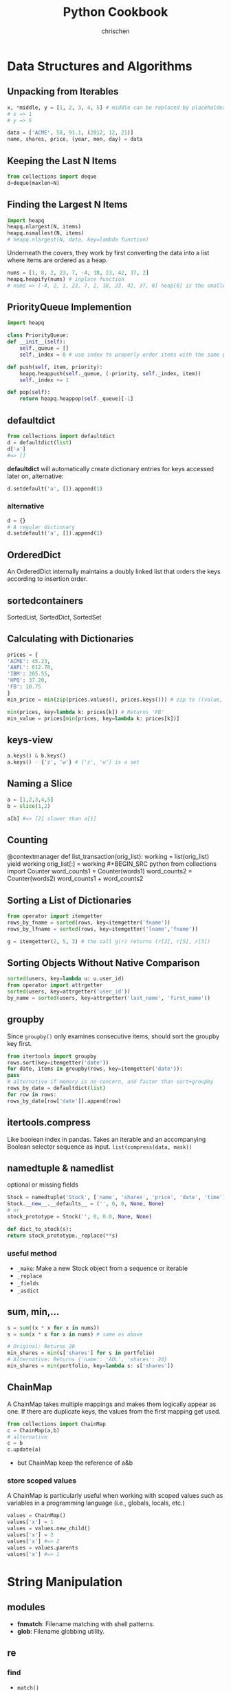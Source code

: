 #+TITLE: Python Cookbook
#+KEYWORDS: python, cookbook
#+OPTIONS: H:3 toc:1 num:3 ^:nil
#+LANGUAGE: en-US
#+AUTHOR: chrischen
#+EMAIL: chrischen3121@gmail.com

#+STARTUP: inlineimages
* Data Structures and Algorithms
** Unpacking from Iterables
   #+BEGIN_SRC python
     x, *middle, y = [1, 2, 3, 4, 5] # middle can be replaced by placeholder '_'
     # x => 1
     # y => 5

     data = ['ACME', 50, 91.1, (2012, 12, 21)]
     name, shares, price, (year, mon, day) = data
   #+END_SRC

** Keeping the Last N Items
   #+BEGIN_SRC python
     from collections import deque
     d=deque(maxlen=N)
   #+END_SRC

** Finding the Largest N Items
   #+BEGIN_SRC python
     import heapq
     heapq.nlargest(N, items)
     heapq.nsmallest(N, items)
     # heapq.nlargest(N, data, key=lambda function)
   #+END_SRC
   Underneath the covers, they work by first converting the data into a list
   where items are ordered as a heap.
   #+BEGIN_SRC python
     nums = [1, 8, 2, 23, 7, -4, 18, 23, 42, 37, 2]
     heapq.heapify(nums) # inplace function
     # nums => [-4, 2, 1, 23, 7, 2, 18, 23, 42, 37, 8] heap[0] is the smallest
   #+END_SRC

** PriorityQueue Implemention
   #+BEGIN_SRC python
     import heapq

     class PriorityQueue:
	 def __init__(self):
	     self._queue = []
	     self._index = 0 # use index to properly order items with the same priority level

	 def push(self, item, priority):
	     heapq.heappush(self._queue, (-priority, self._index, item))
	     self._index += 1

	 def pop(self):
	     return heapq.heappop(self._queue)[-1]
   #+END_SRC

** defaultdict
   #+BEGIN_SRC python
     from collections import defaultdict
     d = defaultdict(list)
     d['a']
     #=> []
   #+END_SRC
   *defaultdict* will automatically create dictionary entries for keys accessed later on, alternative:
   #+BEGIN_SRC python
     d.setdefault('a', []).append(1)
   #+END_SRC
*** alternative
    #+BEGIN_SRC python
      d = {}
      # A regular dictionary
      d.setdefault('a', []).append(1)
    #+END_SRC

** OrderedDict
   An OrderedDict internally maintains a doubly linked list that orders the keys according to insertion order.

** sortedcontainers
   SortedList, SortedDict, SortedSet

** Calculating with Dictionaries
   #+BEGIN_SRC python
     prices = {
	 'ACME': 45.23,
	 'AAPL': 612.78,
	 'IBM': 205.55,
	 'HPQ': 37.20,
	 'FB': 10.75
     }
     min_price = min(zip(prices.values(), prices.keys())) # zip to ((value, key)) generator

     min(prices, key=lambda k: prices[k]) # Returns 'FB'
     min_value = prices[min(prices, key=lambda k: prices[k])]
   #+END_SRC

** keys-view
   #+BEGIN_SRC python
     a.keys() & b.keys()
     a.keys() - {'z', 'w'} # {'z', 'w'} is a set
   #+END_SRC

** Naming a Slice
   #+BEGIN_SRC python
     a = [1,2,3,4,5]
     b = slice(1,2)

     a[b] #=> [2] slower than a[1]
   #+END_SRC

** Counting
  @contextmanager
def list_transaction(orig_list):
    working = list(orig_list)
    yield working
    orig_list[:] = working #+BEGIN_SRC python
     from collections import Counter
     word_counts1 = Counter(words1)
     word_counts2 = Counter(words2)
     word_counts1 + word_counts2
   #+END_SRC

** Sorting a List of Dictionaries
   #+BEGIN_SRC python
     from operator import itemgetter
     rows_by_fname = sorted(rows, key=itemgetter('fname'))
     rows_by_lfname = sorted(rows, key=itemgetter('lname','fname'))

     g = itemgetter(2, 5, 3) # the call g(r) returns (r[2], r[5], r[3])
   #+END_SRC

** Sorting Objects Without Native Comparison
   #+BEGIN_SRC python
     sorted(users, key=lambda u: u.user_id)
     from operator import attrgetter
     sorted(users, key=attrgetter('user_id'))
     by_name = sorted(users, key=attrgetter('last_name', 'first_name'))
   #+END_SRC

** groupby
   Since =groupby()= only examines consecutive items, should sort the groupby key first.
   #+BEGIN_SRC python
     from itertools import groupby
     rows.sort(key=itemgetter('date'))
     for date, items in groupby(rows, key=itemgetter('date')):
	 pass
     # alternative if memory is no concern, and faster than sort+groupby
     rows_by_date = defaultdict(list)
     for row in rows:
	 rows_by_date[row['date']].append(row)
   #+END_SRC
** itertools.compress
   Like boolean index in pandas. Takes an iterable and an accompanying Boolean selector sequence as input.
   =list(compress(data, mask))=

** namedtuple & namedlist
   optional or missing fields
   #+BEGIN_SRC python
     Stock = namedtuple('Stock', ['name', 'shares', 'price', 'date', 'time'])
     Stock.__new__.__defaults__ = ('', 0, 0, None, None)
     # or
     stock_prototype = Stock('', 0, 0.0, None, None)

     def dict_to_stock(s):
	 return stock_prototype._replace(**s)
   #+END_SRC
*** useful method
    - ~_make~: Make a new Stock object from a sequence or iterable
    - ~_replace~
    - ~_fields~
    - ~_asdict~

** sum, min,...
   #+BEGIN_SRC python
     s = sum((x * x for x in nums))
     s = sum(x * x for x in nums) # same as above

     # Original: Returns 20
     min_shares = min(s['shares'] for s in portfolio)
     # Alternative: Returns {'name': 'AOL', 'shares': 20}
     min_shares = min(portfolio, key=lambda s: s['shares'])
   #+END_SRC

** ChainMap
   A ChainMap takes multiple mappings and makes them logically appear as one. If there are duplicate keys,
   the values from the first mapping get used.
   #+BEGIN_SRC python
     from collections import ChainMap
     c = ChainMap(a,b)
     # alternative
     c = b
     c.update(a)
   #+END_SRC
   - but ChainMap keep the reference of a&b

*** store scoped values
   A ChainMap is particularly useful when working with scoped values such as variables in
   a programming language (i.e., globals, locals, etc.)
   #+BEGIN_SRC python
     values = ChainMap()
     values['x'] = 1
     values = values.new_child()
     values['x'] = 2
     values['x'] #=> 2
     values = values.parents
     values['x'] #=> 1
   #+END_SRC
* String Manipulation
** modules
   - *fnmatch*: Filename matching with shell patterns.
   - *glob*: Filename globbing utility.

** re
*** find
    - =match()=
    - =findall()=
    - =finditer()=
    - =scaner()=

*** replace
    - =sub=

*** regex
    - named capture group: =r'?P<TOKENNAME>[a-zA-Z]+'=
    - noncapture

*** tokenize
**** Problem
     You have a string that you want to parse left to right into a stream of tokens.
**** Usage
    #+BEGIN_SRC python
      from collections import namedtuple
      Token = namedtuple('Token', ['type', 'value'])


      def generate_tokens(pat, text):
	  scanner = pat.scanner(text)
	  for m in iter(scanner.match, None):
	      yield Token(m.lastgroup, m.group())


      # Example use
      for tok in generate_tokens(master_pat, 'foo = 42'):
	  print(tok)

      # Produces output
      # Token(type='NAME', value='foo')
      # Token(type='WS', value=' ')
      # Token(type='EQ', value='=')
      # Token(type='WS', value=' ')
      # Token(type='NUM', value='42')
    #+END_SRC
    =scanner()= method of pattern objects. This method creates a scanner object in which repeated calls to match() step through the
    supplied text one match at a time

*** syntax parser
    - PyParsing
    - PLY
    - Recipe: 2.19

** format
*** align
    #+BEGIN_SRC python
      format('right', '>20')
      # '               right'
      format('right', '=>20')
      # '===============right'
    #+END_SRC

*** safesub
    #+BEGIN_SRC python
      class safesub(dict):
	  def __missing__(self, key):
	      return '{' + key + '}'

      name = 'ABC'
      n = 5
      s = '{name} has {n} messages.'
      s.format_map(safesub(vars()))
      # 'ABC has 5 messages.'
    #+END_SRC
**** frame hack
     #+BEGIN_SRC python
       def sub(text):
	   return text.format_map(safesub(sys._getframe(1).f_locals))
     #+END_SRC

*** textwrap
    The textwrap module is a straightforward way to clean up text for printing.
    =textwrap.fill()= reformat text for output.

** join
   - ='abc' + ',' + 'def'=
   - ='abc' ',' 'def'=
   - =','.join(('abc', 'def'))=
   - ='{},{}'.format('abc', 'def')=
   - print('abc', 'def', sep=',')

** Combining I/O Write Operation
   #+BEGIN_SRC python
     def combine(source, maxsize):
	 parts = []
	 size = 0
	 for part in source:
	     parts.append(part)
	     size += len(part)
	     if size > maxsize:
		 yield ''.join(parts)
		 parts = []
		 size = 0
	 yield ''.join(parts)

     for part in combine(sample(), 32768):
	 f.write(part)
   #+END_SRC
   - Example: write to socket send buffer

** escape
   - =html.escape=
   - =xml.escape=

** Tokenizing Text
   #+BEGIN_SRC python
     import re
     from collections import namedtuple

     NAME = r'(?P<NAME>[a-zA-Z_][a-zA-Z_0-9]*)'
     NUM = r'(?P<NUM>\d+)'
     PLUS = r'(?P<PLUS>\+)'
     TIMES = r'(?P<TIMES>\*)'
     EQ = r'(?P<EQ>=)'
     WS = r'(?P<WS>\s+)'

     master_pat = re.compile('|'.join([NAME, NUM, PLUS, TIMES, EQ, WS]))

     Token = namedtuple('Token', ['type', 'value'])


     def generate_tokens(pat, text):
	 # scanner method creates a scanner object in which repeated calls to match()
	 # step through the supplied text one match at a time
	 scanner = pat.scanner(text)
	 for m in iter(scanner.match, None):
	     yield Token(m.lastgroup, m.group())


     tokens = (tok for tok in generate_tokens(master_pat, 'foo = 42')
	       if tok.type != 'WS')
     for tok in tokens:
	 print(tok)

     # Produces output
     # Token(type='NAME', value='foo')
     # Token(type='EQ', value='=')
     # Token(type='NUM', value='42')
   #+END_SRC

* Numbers
** round
   #+BEGIN_SRC python
     round(1.29, 1)
     # => 1.3
     round(1245, -1)
     # => 1240
     round(1275, -1)
     # => 1280
   #+END_SRC

** Decimal
   #+BEGIN_SRC python
     from decimal import Decimal, localcontext
     a = Decimal('6.32')
     b = Decimal('2.41')

     with localcontext() as ctx:
	 ctx.prec = 5
	 print(a/b) # 2.6224
   #+END_SRC

** Formatting
   #+BEGIN_SRC python
     x = 1234.56789
     format(x, '0.2f')
     # => '1234.57'   # round
     format(x, '>10.1f')
     # => '    1234.6'
     format(x, '0,.1f')
     # => '1,234.6

     x = 1234
     bin(x)  # others: oct, hex
     # => '0b10011010010'
     format(x, 'b')  # others: o, x
     # => '0011010010'
     int('10011010010', 2)
     # => 1234
   #+END_SRC

** Bin, Oct, Hex Int
   #+BEGIN_SRC python
     x = -1234
     format(x, 'b')
     #=> '-10011010010'
     format(x, 'x')
     #=> '-4d2'
     format(2**32 + x, 'b')
     #=> '11111111111111111111101100101110'
     format(2**32 + x, 'x')
     #=> 'fffffb2e'
     int('4d2', 16)
     #=> 1234
     int('10011010010', 2)
     #=> 1234
   #+END_SRC

** Bytes2Int
   #+BEGIN_SRC python
     data = b'\x00\x124V\x00x\x90\xab\x00\xcd\xef\x01\x00#\x004'
     x = int.from_bytes(data, 'little')  # or 'big

     x = 94522842520747284487117727783387188
     x.to_bytes(16, 'little')
   #+END_SRC
   useful in cryptography or networking domains
   - ~struct~ module
   - ~int.bit_length()~

** Complex Math
   #+BEGIN_SRC python
     a = complex(2, 4)
     b = 3 - 5j
     a.conjugate()
     #=> (2-4j)
     abs(a)
     #=> 4.47213595499958
     a * b
     #=> (26+2j)

     import cmath
     cmath.sin(a)
     #=> (24.83130584894638-11.356612711218174j)

     import numpy as np
     a = np.array([2 + 3j, 4 + 5j, 6 - 7j, 8 + 9j])
     np.sin(a)
   #+END_SRC

** random
   - =random.choice=
   - =random.sample=
   - =random.shuffle=
   - =random.randint=
   - =random.random=: 0 to 1
   - =random.getrandbits=
*** seed
    #+BEGIN_SRC python
      random.seed()  # Seed based on system time or os.urandom()
      random.seed(12345)  # Seed based on integer given
      random.seed(b'bytedata')  # Seed based on byte data
    #+END_SRC

*** distribution
    - =random.uniform=
    - =random.gauss=

** math.f***
   - =math.fsum=
   - =math.fmod=
   - =math.fabs=

* Datetime
** Finding Last Friday
   #+BEGIN_SRC python
     from dateutil.relativedelta import relativedelta
     from dateutil.rrule import FR
     d = datetime.now()
     print(d + relativedelta(weekday=FR(-1)))
   #+END_SRC

** Timezone
   #+BEGIN_SRC python
     import pytz
     d = datetime.now() # no timezone info
     print(d)
     # => 2018-12-21 17:14:01.258941

     shanghai = pytz.timezone('Asia/Shanghai')
     loc_d = shanghai.localize(d) # Localize the date for Shanghai
     print(loc_d)
     # => 2018-12-21 17:14:01.258941+08:00

     # Once the date has been localized, it can be converted to other time zones
     utc_d = loc_d.astimezone(pytz.utc)
     print(utc_d)
     # => 2018-12-21 09:14:01.258941+00:00
   #+END_SRC

   - ~datetime.replace~
   - ~datetime.astimezone~

* Iterator
** Manually Consuming an Iterator
   #+BEGIN_SRC python
     iterable = iter(range(5))  # Invokes range.__iter__()
     try:
	 while True:
	     line = next(iterable)  # Invokes iterable.__next__()
	     print(line, end='')
     except StopIteration:
	 pass

     # non exception version
     while True:
	 line = next(iterable, None)
	 if line is None:
	     break
	 print(line, end='')
   #+END_SRC
   - Python’s iterator protocol requires ~__iter__()~ to return a special iterator object that implements a ~__next__()~ method to carry out the actual iteration.
** Iterating Over Multi Sequences
   #+BEGIN_SRC python
     a = [1, 2, 3]
     b = ['w', 'x', 'y', 'z']

     for i in zip(a, b):
	 print(i)
     #=> (1, 'w') (2, 'x') (3, 'y')

     from itertools import zip_longest
     for i in zip_longest(a, b):
	 print(i)
     #=> (1, 'w') (2, 'x') (3, 'y') (None, 'z')
   #+END_SRC

** ~dropwhile~
   Drop all of the initial comment lines.

** Permutation & Combination
   - ~combinations~, ~permutations~, ~combinations_with_replacement~

** ~itertools.chain~
   Concatenate two iterables(copy-free)
** Data Processing Pipelines
** Flattening a Nested Sequence
   #+BEGIN_SRC python
     from collections import Iterable


     def flatten(items, ignore_types=(str, bytes)):
	 for x in items:
	     if isinstance(x, Iterable) and not isinstance(x, ignore_types):
		 yield from flatten(x)
	     else:
		 yield x

     items = ['Dave', 'Paula', ['Thomas', 'Lewis']]
     for x in flatten(items):
	 print(x)
   #+END_SRC
** Merge Two Sorted Iterables
   #+BEGIN_SRC python
     import heapq
     a = [1, 4, 7, 10]
     b = [2, 5, 6, 11]
     for c in heapq.merge(a, b):
	 print(c)
   #+END_SRC
** ~iter()~
   <<iter>>
   ~iter()~ optionally accepts a zero-argument *callable* and *sentinel* (terminating) value as inputs.
   #+BEGIN_SRC python
     for chunk in iter(lambda: fs.read(10), ''):
	 print(chunk)
   #+END_SRC
* I/O
** Encoding
   #+BEGIN_SRC python
     with open('somefile.txt', 'rt', encoding='latin-1') as f:
	 ...
   #+END_SRC
   *latin-1* encoding is notable in that it will never produce a decoding error when reading text of a possibly unknown encoding.
   #+BEGIN_SRC python
     # Replace bad chars with Unicode U+fffd replacement char
     open('sample.txt', 'rt', encoding='ascii', errors='replace')

     # Ignore bad chars entirely
     open('sample.txt', 'rt', encoding='ascii', errors='ignore')
   #+END_SRC
** ~readinto~
   #+BEGIN_SRC python
     import array
     a = array.array('i', [0, 0, 0, 0, 0, 0, 0, 0])
     with open('data.bin', 'rb') as f:
	 f.readinto(a)
   #+END_SRC
   ~readinto()~ fills the contents of an existing buffer
   - One caution with using ~f.readinto()~~ is that you must always make sure to check its return code, which is the number of bytes actually read.
** ~io.StringIO~, ~io.BytesIO~
** ~gzip.open~, ~bz2.open~
** Iterating Over Fixed-Sized Records
   #+BEGIN_SRC python
     from functools import partial

     RECORD_SIZE = 32

     with open('somefile.data', 'rb') as f:
	 records = iter(partial(f.read, RECORD_SIZE), b'')
	 for r in records:
	     ...
   #+END_SRC
   - [[iter]]

** In-memory Modification
*** ~nmap~
    Use the ~mmap~ module to memory map files for random access to its contents or to make in-place modifications.
    - ~nmap~ also can be used to exchange data between interpreters

*** ~memoryview~
   #+BEGIN_SRC python
     buf = bytearray(b'Hello World')
     m1 = memoryview(buf)
     m2 = m1[-5:]
     #m2=> <memory at 0x100681390>
     m2[:] = b'WORLD'
     #buf=> bytearray(b'Hello WORLD')
   #+END_SRC

** ~os.path~
   #+BEGIN_SRC python
     os.path.basename(path)
     os.path.dirname(path)
     os.path.expanduser(path)
     os.path.splitext(path)  # Split the file extension
     os.path.exists(path)
     os.path.isfile(path) # isdir, islink
     os.path.realpath('/usr/local/bin/python3') # => '/usr/local/bin/python3.3'
     os.path.getsize() # getmtime
     os.listdir(dir)
   #+END_SRC
   - other module: ~glob~, ~fnmatch~ used for filename matching
** Changing Encoding of a File
   #+BEGIN_SRC python
     import io
     # decode a binary file
     with open('some_binary_file.bin', 'rb') as open_file:
	 fs = io.TextIOWrapper(open_file, encoding='utf8')
	 text = fs.read()

     # change encoding
     import sys
     sys.stdout.encoding  #=> 'UTF-8'
     # use its detach() method to remove the existing text encoding layer before replacing it with a new one
     sys.stdout = io.TextIOWrapper(sys.stdout.detach(), encoding='latin-1')
     sys.stdout.encoding #=> 'latin-1'
   #+END_SRC
   - layers on I/O:
   #+BEGIN_SRC python
     f = open('sample.txt', 'w')
     # a text-handling layer that encodes and decodes Unicode
     f # => <_io.TextIOWrapper name='sample.txt' mode='w' encoding='UTF-8'>

     # a buffered I/O layer that handles binary data
     f.buffer # => <_io.BufferedWriter name='sample.txt'>
     f.buffer.write(b'hello\n') # write bytes to a text file

     # io.FileIO is a raw file representing the low-level file descriptor in the operating system
     f.buffer.raw # => <_io.FileIO name='sample.txt' mode='wb'>
   #+END_SRC
   - ~detach~: disconnects the topmost layer of a file and returns the next lower layer.

** File Descriptor
   #+BEGIN_SRC python
     # Create a file object, but don't close underlying fd when done
     f = open(fd, 'wt', closefd=False)

     def echo_client(client_sock, addr):
	 print('Got connection from', addr)

	 # Make text-mode file wrappers for socket reading/writing, only works on Unix-based systems
	 # Use the makefile() method of sockets instead to be cross platform
	 client_in = open(client_sock.fileno(), 'rt', encoding='latin-1',
			      closefd=False)
	 client_out = open(client_sock.fileno(), 'wt', encoding='latin-1',
			       closefd=False)

	 # Echo lines back to the client using file I/O
	 for line in client_in:
	     client_out.write(line)
	     client_out.flush()
	 client_sock.close()
   #+END_SRC
** Temporary Files
   #+BEGIN_SRC python
     from tempfile import TemporaryFile, NamedTemporaryFile, TemporaryDirectory
     with TemporaryFile('w+t', encoding='utf-8', errors='ignore') as f:
	 f.write('Hello World\n')

     with NamedTemporaryFile(
	     'w+t', delete=False, prefix='mytemp', suffix='.txt', dir='/tmp') as f:
	 print('filename is:', f.name)  #=> /tmp/mytemp2tmz4nl5.txt

     with TemporaryDirectory() as dirname:
	 print('dirname is:', dirname)
   #+END_SRC

** Serializing Python Objects
   ~pickle~ is a Python-specific self-describing data encoding
*** Dealing with Multiple Objects
    #+BEGIN_SRC python
      import pickle
      with open('somedata', 'wb') as fs:
	  pickle.dump([1, 2, 3, 4], fs)
	  pickle.dump('hello', fs)

      with open('somedata', 'rb') as fs:
	  pickle.load(fs) # => [1, 2, 3, 4]
	  pickle.load(fs) # => hello
    #+END_SRC

*** Safety
    ~pickle.load()~ should never be used on untrusted data

*** User-defined Classes
    Certain kinds of objects can’t be pickled. These are typically objects that involve some sort of external system state, such as open files,
    open network connections, threads, processes, stack frames, and so forth. User-defined classes can sometimes work around these limitations
    by providing ~__getstate__()~ and ~__setstate__()~ methods
    - ~pickle.dump()~ will call ~__getstate__()~ to get an object that can be pickled

* Encoding
** csv
*** ~reader~
    #+BEGIN_SRC python
      from collections import namedtuple
      import re
      import csv
      with open('stock.csv') as f:
	  f_csv = csv.reader(f)
	  headings = next(f_csv)
	  Row = namedtuple('Row', headings)
	  for r in f_csv:
	      row = Row(*r)
	      # Process row
    #+END_SRC

*** ~DictReader~
   #+BEGIN_SRC python
     import csv
     with open('stocks.csv') as f:
	 f_csv = csv.DictReader(f)
	 for row in f_csv:
	     # process row
	     ...
   #+END_SRC

*** ~writer~
    - ~writer.writerow~ and ~writer.writerows~

*** ~DictWriter~
    - ~writer.writeheader~ and ~writer.writerows~
** json2object
   - use ~object_pairs_hook~ and ~object_hook~ options
   #+BEGIN_SRC python
     import json
     from collections import OrderedDict
     s = '{"name": "ACME", "shares": 50, "price": 490.1}'
     data = json.loads(s, object_pairs_hook=OrderedDict)
     # data => OrderedDict([('name', 'ACME'), ('shares', 50), ('price', 490.1)])

     class JSONObject:
	 def __init__(self, d):
	     self.__dict__ = d

	 def __str__(self):
	     return str(self.__dict__)


     obj = json.loads(s, object_hook=JSONObject)
     obj.name = 'def'

     json.dumps(vars(obj)) # vars(obj) same as obj.__dict__
     # or
     json.dumps(obj, default=vars) # use vars as a serializing function
   #+END_SRC

** xml
   #+BEGIN_SRC python
     from xml.etree.ElementTree import parse
     doc = parse(xml_str)
   #+END_SRC
   - ~lxml~
   - for huge xml: =Recipe 6.4=
   - more: =Recipe 6.3~6.7=

** hex encoding
   - ~binascii~
   #+BEGIN_SRC python
     import binascii

     s = b'hello'
     h = binascii.b2a_hex(s) # bytes2hexbytes b'68656c6c6f'
     b = binascii.a2b_hex(h) # hexbytes2bytes
   #+END_SRC
   - ~base64~
   #+BEGIN_SRC python
     import base64
     s = b'hello'
     h = base64.b16encode(s) # b'68656C6C6F' uppercase
     b = base64.b16decode(h)
   #+END_SRC

** base64
   - ~base64.b64encode~
   - ~base64.b64decode~

** struct
   #+BEGIN_SRC python
     from struct import Struct

     def write_records(records: tuple, format, f):
	 record_struct = Struct(format)
	 for r in records:
	     f.write(record_struct.pack(*r))

     def read_records(format, f) -> tuple:
	 record_struct = Struct(format)
	 chunks = iter(lambda: f.read(record_struct.size), b'') # star!
	 return (record_struct.unpack(chunk) for chunk in chunks) # star!

   #+END_SRC
   - more to explore =Recipe 6.12=

* Functions
** Keyword-only Arguments
   #+BEGIN_SRC python
     def recv(maxsize, *, block):
	 pass

     recv(1024, True)# TypeError
     recv(1024, block=True) # OK
   #+END_SRC

** Capture Variables
   #+BEGIN_SRC python
     x = 10
     a = lambda y, x=x: x + y # use x=x to bind at definition time
     x = 20
     a(5) # => 15
   #+END_SRC

** Replace Single-method Classes with Closures

** Callback Shared State
   =Recipe 7.10= four ways:
   - single-method class
   - closure
   - coroutine: use coroutine.send as callback
   - use ~functools.partial~
* Class
** String Representation
   - ~__repr__~: returns the code representation of an instance, and is usually the text you would type to recreate the instance. ~eval(repr(x)) == x~
   - ~__str__~: converts the instance to a string.

** ~__format__~
   #+BEGIN_SRC python
     _formats = {
	 'ymd' : '{d.year}-{d.month}-{d.day}',
	 'mdy' : '{d.month}/{d.day}/{d.year}',
	 'dmy' : '{d.day}/{d.month}/{d.year}'
	 }
     from datetime import date
     d = date.today()
     format(d, 'mdy')
     'The date is {:ymd}'.format(d)
   #+END_SRC

** Context Management
   #+BEGIN_SRC python
     class Connection:
	 def __enter__(self):
	     self.fs = open('somefile.txt', 'rt')
	     return self.fs

	 def __exit__(self, exc_ty, exc_val, tb):
	     self.fs.close()
	     self.fs = None
   #+END_SRC

** Saving Memory ~__slots__~
   - Instances are built around a small fixed-sized array instead of a dictionary.
   - A side effect of using slots is that it is no longer possible to add new attributes to instances.
   #+BEGIN_SRC python
     class Date:
	 __slots__ = ['year', 'month', 'day']
	 def __init__(self, year, month, day):
	     self.year = year
	     self.month = month
	     self.day = day
   #+END_SRC

** Properties
   #+BEGIN_SRC python
     class Object:
	 @property
	 def attr(self):
	     return self.__attr

	 @attr.setter
	 def attr(self, value):
	     self.__attr = value

	 @attr.deleter
	 def attr(self):
	     self.__attr = None
	 # del obj.attr
   #+END_SRC
*** Extending a Property
    #+BEGIN_SRC python
      class SubPerson(Person):
	  @property
	  def name(self):
	      print('Getting name')
	      return super().name

	  @name.setter
	  def name(self, value):
	      print('Setting name to', value)
	      # the only way to get to setter method is to access it as a class variable
	      super(SubPerson, SubPerson).name.__set__(self, value)

	  @name.deleter
	  def name(self):
	      print('Deleting name')
	      super(SubPerson, SubPerson).name.__delete__(self)
    #+END_SRC
    - Extending only ~getter~ method
      #+BEGIN_SRC python
	class SubPerson(Person):
	    @Person.name.getter
	    def name(self):
		print('Getting name')
		return super().name
      #+END_SRC

** ~super()~
   - To avoid double-invocation when involving multiple inheritance.
   - Use ~__mro__~ to see method resolution order.

*** MRO
    The actual determination of the MRO list itself is made using a technique known as C3 Linearization.
    - Child classes get checked before parents.
    - Multiple parents get checked in the order listed.
    - If there are two valid choices for the next class, pick the one from the first parent.
    When you use the ~super()~ function, Python continues its search starting with the next class on the MRO. See Chapter 8.7 [[https://rhettinger.wordpress.com/2011/05/26/super-considered-super/][More details]].

    - Hint: ~super(MyClass, self).__init__()~ provides the next ~__init__~ method according to the used Method Resolution Ordering(MRO)
*** Multiple Inheritance with Different Arguments to Constructors
   #+BEGIN_SRC python
     class A:
	 def __init__(self, a, **kw):
	     super().__init__(**kw)
	     print('A a', a)


     class B:
	 def __init__(self, b, c=0, **kw):
	     super().__init__(**kw)
	     print('B b', b)
	     print('B c', c)


     class C(A, B):
	 def __init__(self, a, b, c, d):
	     super().__init__(a=a, b=b, c=c)
	     print('C d', d)
   #+END_SRC
   or
   #+BEGIN_SRC python
     class C(A, B):
	 def __init__(self, a, b, c):
	     A.__init__(self, a)
	     B.__init__(self, b, c)
    # should be careful with double-invocation
   #+END_SRC

** *Descriptor*
   Use Descriptor to create a new kind of instance attribute with some extra functionality, such as type checking.
   Descriptors provide the underlying magic for most of Python’s class features, such as ~@classmethod~, ~@staticmethod~, ~@property~.
   - ~__get__(self, instance, cls)~
   - ~__set__(self, instance, value)~
   - ~__delete__(self, instance)~
   #+BEGIN_SRC python
     class String:
	 def __init__(self, name):
	     self.name = name

	 def __get__(self, instance, cls):
	     if instance is None:  # called as class variable
		 return self
	     return instance.__dict__[self.name]

	 def __set__(self, instance, value):
	     if not isinstance(value, str):
		 raise TypeError('Expected a string')
	     instance.__dict__[self.name] = value

	 def __delete__(self, instance):
	     del instance.__dict__[self.name]


     class Person:
	 name = String('name')

	 def __init__(self, name):
	     self.name = name
   #+END_SRC
*** Advanced Usage
    #+BEGIN_SRC python
      # Descriptor for a type-checked attribute
      class Typed:
	  def __init__(self, name, expected_type):
	      self.name = name
	      self.expected_type = expected_type

	  def __get__(self, instance, cls):
	      if instance is None:
		  return self
	      else:
		  return instance.__dict__[self.name]

	  def __set__(self, instance, value):
	      if not isinstance(value, self.expected_type):
		  raise TypeError('Expected ' + str(self.expected_type))
	      instance.__dict__[self.name] = value

	  def __delete__(self, instance):
	      del instance.__dict__[self.name]


      # Class decorator that applies it to selected attributes
      def typeassert(**kwargs):
	  def decorate(cls):
	      for name, expected_type in kwargs.items():
		  # Attach a Typed descriptor to the class
		  setattr(cls, name, Typed(name, expected_type))
		  return cls

	  return decorate


      # Example use
      @typeassert(name=str, shares=int, price=float)
      class Stock:
	  def __init__(self, name, shares, price):
	      self.name = name
	      self.shares = shares
	      self.price = price
    #+END_SRC

*** Lazy Properties
    Define a read-only attribute as a property that only gets computed on access.
    #+BEGIN_SRC python
      class lazyproperty:
	  def __init__(self, func):
	      self.func = func

	  def __get__(self, instance, cls):
	      if instance is None:
		  return self
	      else:
		  value = self.func(instance)
		  setattr(instance, self.func.__name__, value)
		  return value


      class Circle:
	  def __init__(self, radius):
	      self.radius = radius

	  @lazyproperty
	  def area(self):
	      print('Computing area')
	      return math.pi * self.radius**2
    #+END_SRC

*** Data Model
    #+BEGIN_SRC python
      # Base class. Uses a descriptor to set a value
      class Descriptor:
	  def __init__(self, name=None, **opts):
	      self.name = name
	      for key, value in opts.items():
		  setattr(self, key, value)

	  def __set__(self, instance, value):
	      instance.__dict__[self.name] = value


      # Descriptor for enforcing types
      class Typed(Descriptor):
	  expected_type = type(None)

	  def __set__(self, instance, value):
	      if not isinstance(value, self.expected_type):
		  raise TypeError('expected ' + str(self.expected_type))
	      super().__set__(instance, value)


      # Descriptor for enforcing values
      class Unsigned(Descriptor):
	  def __set__(self, instance, value):
	      if value < 0:
		  raise ValueError('Expected >= 0')
	      super().__set__(instance, value)


      class Integer(Typed):
	  expected_type = int


      class UnsignedInteger(Integer, Unsigned):
	  pass
    #+END_SRC

**** Simplify the Specification by Class Decorator
     #+BEGIN_SRC python
       # Class decorator to apply constraints
       def check_attributes(**kwargs):
	   def decorate(cls):
	       for key, value in kwargs.items():
		   if isinstance(value, Descriptor):
		       value.name = key
		       setattr(cls, key, value)
		   else:
		       setattr(cls, key, value(key))
	       return cls
	   return decorate

       # Example
       @check_attributes(name=SizedString(size=8),
			 shares=UnsignedInteger,
			 price=UnsignedFloat)
       class Stock:
	   def __init__(self, name, shares, price):
	       self.name = name
	       self.shares = shares
	       self.price = price
     #+END_SRC

**** Simplify the Specification by Metaclass
     #+BEGIN_SRC python
       # A metaclass that applies checking
       class checkedmeta(type):
	   def __new__(cls, clsname, bases, methods):
	       # Attach attribute names to the descriptors
	       for key, value in methods.items():
		   if isinstance(value, Descriptor):
		       value.name = key
		   return type.__new__(cls, clsname, bases, methods)


       # Example
       class Stock(metaclass=checkedmeta):
	   name = SizedString(size=8)
	   shares = UnsignedInteger() # no need to give a name
	   price = UnsignedFloat()

	   def __init__(self, name, shares, price):
	       self.name = name
	       self.shares = shares
	       self.price = price
     #+END_SRC

**** Decorator Version(Preferred Approach)
     #+BEGIN_SRC python
       # Base class. Uses a descriptor to set a value
       class Descriptor:
	   def __init__(self, name=None, **opts):
	       self.name = name
	       for key, value in opts.items():
		   setattr(self, key, value)

	   def __set__(self, instance, value):
	       instance.__dict__[self.name] = value


       # Decorator for applying type checking
       def Typed(expected_type, cls=None):
	   if cls is None:
	       return lambda cls: Typed(expected_type, cls)

	   super_set = cls.__set__

	   def __set__(self, instance, value):
	       if not isinstance(value, expected_type):
		   raise TypeError('expected ' + str(expected_type))
	       super_set(self, instance, value)

	   cls.__set__ = __set__
	   return cls


       @Typed(int)
       class Integer(Descriptor):
	   pass
     #+END_SRC

** Simplifying Initialization
   #+BEGIN_SRC python
     class Structure:
	 # Class variable that specifies expected fields
	 _fields = []

	 def __init__(self, *args):
	     if len(args) != len(self._fields):
		 raise TypeError('Expected {} arguments'.format(len(self._fields)))

	     # Set the arguments
	     for name, value in zip(self._fields, args):
		 setattr(self, name, value)


     class Stock(Structure):
	 _fields = ['name', 'shares', 'price']
   #+END_SRC
   - Downside: documentation and help features of IDEs. It can be solved by attaching or enforcing a type signature

** Abstract Base Class
   - Define an abc class: ~class AbstractBase(metaclass=abc.ABCMeta)~
   - Using ~register~ to bind other class which is already defined
   - ~@abstractmethod~ can work with ~@staticmethod~, ~@classmethod~

** Implementing Custom Containers
   - ~Container~: ~__contains__~
   - ~Iterable~: ~__iter__~
   - ~Sized~: ~__len__~
   - ~Sequence~: ~__getitem__~, ~__len__~
   - ~MutableSequence~: ~__delitem__~, ~__getitem__~, ~__len__~, ~__setitem__~, ~insert~

** Proxy Class
   Implement ~__getattr__~, ~__setattr__~, ~__delattr__~
   - ~__getattr__~ method is actually a fallback method that only gets called when an attribute is not found.

** Multiple Constructors
   - Use ~@classmethod~, example: ~Date.today~
   - Use ~cls.__new__(cls)~ to create instance without initialization.

** Mixin Class
   - To enhance the functionality of existing classes with optional features.
   - See Recipe 8.18, example: ~ThreadedXMLRPCServer(ThreadingMixIn, SimpleXMLRPCServer)~
   - Mixin classes are never meant to be instantiated directly.
   - Mixin classes typically have no state of their own(not a restriction)
   - Use ~__slots__ = ()~ to serve as a strong hint that the mixin classes do not have their own instance data.
   - Use class decorator to patch method(preferred approach)

** State Machine
   Based on state design pattern. See Recipe 8.19, should use ~__class__~

** Calling a Method by Name
   - ~getattr~
   - ~operator.methodcaller()~

** Visitor Pattern
   *Recipe 8.21*
*** *Without Recursion*
    *Recipe 8.22*
    - Use *stack* (like depth-first traversal) and generator
    #+BEGIN_SRC python
      import types


      class Node:
	  pass


      class NodeVisitor:
	  def visit(self, node):
	      stack = [node]
	      last_result = None
	      while stack:
		  try:
		      last = stack[-1]
		      if isinstance(last, types.GeneratorType):
			  stack.append(last.send(last_result))
			  last_result = None
		      elif isinstance(last, Node):
			  stack.append(self._visit(stack.pop()))
		      else:
			  last_result = stack.pop()
		  except StopIteration:
		      stack.pop()
	      return last_result


      def _visit(self, node):
	  methname = 'visit_' + type(node).__name__
	  meth = getattr(self, methname, None)
	  if meth is None:
	      meth = self.generic_visit
	  return meth(node)


      def generic_visit(self, node):
	  raise RuntimeError('No {} method'.format('visit_' + type(node).__name__))
    #+END_SRC

** Comparison
   ~__le__~, ~__ge__~, ~__lt__~, ~__gt__~, ~__eq__~

** ~weakref~
*** Avoid Cyclic Reference
    ~weakref.ref~

*** Cache Instances(like ~logging.getLogger~)
    Use ~weakref.WeakValueDictionary~ to store instances as weak reference

* Metaprogramming
** ~functools.wrap~
   - Preserving function metadata, ~__name__~, ~__doc__~, ~__annotations__~.
   - original function in ~__wrapped__~ (hint: ~@classmethod~ and ~@staticmethod~ store original function in ~__func__~)

** Decorator with get/set
   #+BEGIN_SRC python
     def attach_wrapper(obj, func=None):
	 if func is None:
	     return partial(attach_wrapper, obj)
	 setattr(obj, func.__name__, func)
	 return func
   #+END_SRC

** Decorator with Optional Arguments
   example:
   #+BEGIN_SRC python
     import logging
     from functools import partial, wraps


     def logged(func=None, *, level=logging.DEBUG, name=None, message=None):
	 if func is None:
	     return partial(logged, level=level, name=name, message=message)
	 logname = name if name else func.__module__
	 log = logging.getLogger(logname)
	 logmsg = message if message else func.__name__

	 @wraps(func)
	 def wrapper(*args, **kwargs):
	     log.log(level, logmsg)
	     return func(*args, **kwargs)

	 return wrapper
   #+END_SRC

** Type Checking Decorator
   #+BEGIN_SRC python
     from inspect import signature
     from functools import wraps


     def typeassert(*ty_args, **ty_kwargs):
	 def decorate(func):
	     # If in optimized mode, disable type checking
	     if not __debug__:
		 return func
	     # Map function argument names to supplied types
	     sig = signature(func)
	     bound_types = sig.bind_partial(*ty_args, **ty_kwargs).arguments

	     @wraps(func)
	     def wrapper(*args, **kwargs):
		 bound_values = sig.bind(*args, **kwargs)
		 # Enforce type assertions across supplied arguments
		 for name, value in bound_values.arguments.items():
		     if name in bound_types:
			 if not isinstance(value, bound_types[name]):
			     raise TypeError('Argument {} must be {}'.format(
				 name, bound_types[name]))
		 return func(*args, **kwargs)
	     return wrapper
	 return decorate


     @typeassert(int, z=int)
     def add(x, y, z=42):
	 return x + y + z
   #+END_SRC

** Decorator as Functional Class
   #+BEGIN_SRC python
     import types
     from functools import wraps


     class Profiled:
	 def __init__(self, func):
	     wraps(func)(self)
	     self.ncalls = 0

	 def __call__(self, *args, **kwargs):
	     self.ncalls += 1
	     return self.__wrapped__(*args, **kwargs)

	 def __get__(self, instance, cls):
	     if instance is None:
		 return self
	     else:
		 return types.MethodType(self, instance)


     @Profiled
     def add(x, y):
	 return x + y


     add(4, 5)
     print(add.ncalls)
   #+END_SRC
** ~inspect~
   - signature
   - getargspec
   - Parameter

** Using Decorators to Patch Class Definitions
   #+BEGIN_SRC python
     def patch(cls):
	 orig_method = cls.method

	 def new_method(self):
	     return orig_method(self)

	 cls.method = new_method
   #+END_SRC
** Enforcing an Argument Signature on *args and **kwargs
*** Creating a Function Signature
    #+BEGIN_SRC python
      from inspect import Signature, Parameter

      # Make a signature for a func(x, y=42, *, z=None)

      parms = [
	  Parameter('x', Parameter.POSITIONAL_OR_KEYWORD),
	  Parameter('y', Parameter.POSITIONAL_OR_KEYWORD, default=42),
	  Parameter('z', Parameter.KEYWORD_ONLY, default=None)
      ]
      sig = Signature(parms)
      print(sig)

      def func(*args, **kwargs):
	  bound_values = sig.bind(*args, **kwargs)
    #+END_SRC

*** *Enforcing Function Signatures*
    #+BEGIN_SRC python
      from inspect import Signature, Parameter
      def make_sig(*names):
	  parms = [Parameter(name, Parameter.POSITIONAL_OR_KEYWORD)
		   for name in names]
	  return Signature(parms)

      class Structure:
	  __signature__ = make_sig() # inspect.signature will lookup __signature__
	  def __init__(self, *args, **kwargs):
	      bound_values = self.__signature__.bind(*args, **kwargs)
	      for name, value in bound_values.arguments.items():
		  setattr(self, name, value)

      class Stock(Structure):
	  __signature__ = make_sig('name', 'shares', 'price')
	  def __init__(self, *args, **kwargs):
	      super().__init__(*args, **kwargs)
    #+END_SRC

*** Metaclass Approach
    #+BEGIN_SRC python
      from inspect import Signature, Parameter


      def make_sig(*names):
	  parms = [
	      Parameter(name, Parameter.POSITIONAL_OR_KEYWORD) for name in names
	  ]
	  return Signature(parms)


      class StructureMeta(type):
	  def __new__(cls, clsname, bases, clsdict):
	      clsdict['__signature__'] = make_sig(*clsdict.get('_fields', []))
	      return super().__new__(cls, clsname, bases, clsdict)


      class Structure(metaclass=StructureMeta):
	  fields = []

	  def __init__(self, *args, **kwargs):
	      bound_values = self.__signature__.bind(*args, **kwargs)
	      for name, value in bound_values.arguments.items():
		  setattr(self, name, value)
    #+END_SRC
** Parsing and Analyzing Python Source
   - ~eval('2 + 3*4 + x')~
*** ~exec~
   - ~exec('for i in range(10): print(i)')~
   #+BEGIN_SRC python
     def test1():
	 x = 0
	 exec('x += 1')
	 print(x) # => 0

     def test2():
	 x = 0
	 loc = locals()
	 exec('x += 1')
	 x = loc['x']
	 print(x) # => 1
   #+END_SRC

*** ~ast~
    compile Python source code into an abstract syntax tree(AST)
    #+BEGIN_SRC python
      import ast
      ex = ast.parse('2 + 3*4 + x', mode='eval')
      ast.dump(ex)
      # "Expression(body=BinOp(left=BinOp(left=Num(n=2), op=Add(), right=BinOp(left=Num(n=3), op=Mult(), right=Num(n=4))), op=Add(), right=Name(id='x', ctx=Load())))"
    #+END_SRC

*** Rewriting AST to Achieve Performance Improvement
    - see 9.24

** ~dis~
   - ~dis.dis~
   - disassembled code: ~some_func.__code__.co_code~

** Simple namedtuple
   #+BEGIN_SRC python
     import operator

     class StructTupleMeta(type):
	 def __init__(cls, *args, **kwargs):
	     super().__init__(*args, **kwargs)
	     for n, name in enumerate(cls._fields):
		 setattr(cls, name, property(operator.itemgetter(n)))
		 # After f = itemgetter(2), the call f(r) returns r[2]

     class StructTuple(tuple, metaclass=StructTupleMeta):
	 _fields = []

	 def __new__(cls, *args):
	     if len(args) != len(cls._fields):
		 raise ValueError('{} arguments required'.format(len(cls._fields)))
	     return super().__new__(cls, args)

     class Stock(StructTuple):
	 _fields = ['name', 'shares', 'price']

     s = Stock('ACME', 50, 91.1)
   #+END_SRC
** Multimethod 9.20
** Avoiding Repetitive Property
   #+BEGIN_SRC python
     def typed_property(name, expected_type):
	 storage_name = '_' + name

	 @property
	 def prop(self):
	     return getattr(self, storage_name)

	 @prop.setter
	 def prop(self, value):
	     if not isinstance(value, expected_type):
		 raise TypeError('{} must be a {}'.format(name, expected_type))
	     setattr(self, storage_name, value)
	 return prop

     from functools import partial
     String = partial(typed_property, expected_type=str)
     Integer = partial(typed_property, expected_type=int)

     # Example use
     class Person:
	 name = String('name')
	 age = Integer('age')

	 def __init__(self, name, age):
	     self.name = name
	     self.age = age
   #+END_SRC

** Defining Context Manager the Easy Way
   #+BEGIN_SRC python
     import time
     from contextlib import contextmanager

     @contextmanager
     def timethis(label):
	 start = time.time()
	 try:
	     yield
	 finally:
	     end = time.time()
	     print('{}: {}'.format(label, end - start))

     # Example use
     with timethis('counting'):
	 n = 10000000
	 while n > 0:
	     n -= 1
   #+END_SRC
   - all of the code prior to the yield executes as the ~__enter__()~ method of a context manager. All of the code after the ~yield~ executes as the ~__exit__()~ method
   - If there was an exception, it is *raised* at the ~yield~ statement.

* Metaclass
** Basic
   When writing metaclasses, it is somewhat common to only define a ~__new__()~ or ~__init__()~ method, *but not both*.
   #+BEGIN_SRC python
     class MyMeta(type):
	 def __new__(self, clsname, bases, clsdict):
	     # self is a class object
	     # clsname is name of class being defined
	     # bases is tuple of base classes
	     # clsdict is class dictionary
	     return super().__new__(self, clsname, bases, clsdict)
   #+END_SRC
   or
   #+BEGIN_SRC python
     class MyMeta(type):
	 def __init__(cls, clsname, bases, clsdict):
	     super().__init__(clsname, bases, clsdict)
   #+END_SRC
   - ~__prepare__~ :: is called first and used to *create the class namespace* prior to the body of any class definition being processed. Normally, this method simply returns a dictionary or other mapping object
   - ~__new__~  :: is invoked prior to class creation and is typically used when a metaclass wants to alter the class definition in some way
   - ~__init__~ :: is invoked after a class has been created, and is useful if you want to write code that works with the fully formed class object.

** NoInstances
   #+BEGIN_SRC python
     class NoInstances(type):
	 def __call__(self, *args, **kwargs):
	     raise TypeError("Can't instantiate directly")

     # Example
     class Spam(metaclass=NoInstances):
	 @staticmethod
	 def grok(x):
	     print('Spam.grok')
   #+END_SRC

** Singleton
   #+BEGIN_SRC python
     class Singleton(type):
	 def __init__(self, *args, **kwargs):
	     self.__instance = None
	     super().__init__(*args, **kwargs)

	 def __call__(self, *args, **kwargs):
	     if self.__instance is None:
		 self.__instance = super().__call__(*args, **kwargs)
		 return self.__instance
	     else:
		 return self.__instance
   #+END_SRC

** Cached Instances
   #+BEGIN_SRC python
     import weakref

     class Cached(type):
	 def __init__(self, *args, **kwargs):
	     super().__init__(*args, **kwargs)
	     self.__cache = weakref.WeakValueDictionary()

	 def __call__(self, *args):
	     if args in self.__cache:
		 return self.__cache[args]
	     else:
		 obj = super().__call__(*args)
		 self.__cache[args] = obj
		 return obj
   #+END_SRC
** OrderedDict for Class Body
   This method is invoked immediately at the start of a class definition with the class name and base classes. It must then return a mapping object to use when processing the class body.
   #+BEGIN_SRC python
     # Metaclass that uses an OrderedDict for class body
     class OrderedMeta(type):
	 def __new__(cls, clsname, bases, clsdict):
	     d = dict(clsdict)
	     order = []
	     for name, value in clsdict.items():
		 if isinstance(value, Typed):
		     value._name = name
		     order.append(name)
	     d['_order'] = order
	     return type.__new__(cls, clsname, bases, d)

	 @classmethod
	 def __prepare__(cls, clsname, bases):
	     return OrderedDict()
   #+END_SRC

** Optional Arguments on Class Definitions
   #+BEGIN_SRC python
     class Spam(metaclass=MyMeta, debug=True, synchronize=True):
	 ...
   #+END_SRC
   To support such keyword arguments in a metaclass, make sure you define them on the
   ~__prepare__()~, ~__new__()~, and ~__init__()~ methods using keyword-only arguments
   #+BEGIN_SRC python
     class MyMeta(type):
	 # Optional
	 @classmethod
	 def __prepare__(cls, name, bases, *, debug=False, synchronize=False):
	     # Custom processing
	     ...
	     return super().__prepare__(name, bases)

	 # Required
	 def __new__(cls, name, bases, ns, *, debug=False, synchronize=False):
	     # Custom processing
	     ...
	     return super().__new__(cls, name, bases, ns)

	 # Required
	 def __init__(self, name, bases, ns, *, debug=False, synchronize=False):
	     # Custom processing
	     ...
	     super().__init__(name, bases, ns)
   #+END_SRC

* Packages and Modules
** Lazy Import
   #+BEGIN_SRC python
     # __init__.py
     def A():
	 from .a import A
	 return A()
   #+END_SRC

** Organize Add-on Packages into a Common Package
   #+BEGIN_SRC python
     # foo-package/
     #   spam/
     #     blah.py
     # bar-package/
     #   spam/
     #     grok.py
     import sys
     sys.path.extend(['foo-package', 'bar-package'])
     import spam.blah
     import spam.grok
   #+END_SRC
** Read Data File
   - ~pkgutil.get_data~

** Import Hooks
   - See =10.11=, =10.12=
* Network
** ~socketserver~
** CIDR network address
   #+BEGIN_SRC python
     import ipaddress
     net = ipaddress.ip_network('123.45.67.64/27')
     list(net)
     net.num_addresses

     inet = ipaddress.ip_interface('123.45.67.73/27')
     inet.network
     inet.ip
   #+END_SRC
** Simple WSGI
   WSGI: Web Server Gateway Interface. Same code for different web framework.
   #+BEGIN_SRC python
     def application(environ, start_response):
	 start_response('200 OK', [('Content-Type', 'text/html')])
	 return [b'<h1>Hello, web!</h1>']

     from wsgiref.simple_server import make_server
     httpd = make_server('', 8000, application)
     print('Serving HTTP on port 8000...')
     httpd.serve_forever()
   #+END_SRC
   - environ: http request info
   - ~start_response~: a function that must be called to initiate a response
   - return: response body

*** PathDispatcher
    #+BEGIN_SRC python
      import cgi


      def notfound_404(environ, start_response):
	  start_response('404 Not Found', [('Content-type', 'text/plain')])
	  return [b'Not Found']


      class PathDispatcher:
	  def __init__(self):
	      self.pathmap = {}

	  def __call__(self, environ, start_response):
	      path = environ['PATH_INFO']

	      # extracts supplied query parameters from the request and puts them into a dictionary-like object
	      params = cgi.FieldStorage(environ['wsgi.input'], environ=environ)
	      method = environ['REQUEST_METHOD'].lower()
	      environ['params'] = {key: params.getvalue(key) for key in params}
	      handler = self.pathmap.get((method, path), notfound_404)
	      return handler(environ, start_response)

	  def register(self, method, path, function):
	      self.pathmap[method.lower(), path] = function
	      return function


      def hello(environ, start_response):
	  start_response('200 OK', [('Content-Type', 'text/html')])
	  return [b'<h1>Hello, web!</h1>']


      from wsgiref.simple_server import make_server
      dispatcher = PathDispatcher()
      dispatcher.register('GET', '/hello', hello)
      httpd = make_server('', 8080, dispatcher)
      print('Serving on port 8080...')
      httpd.serve_forever()
    #+END_SRC
** XMLRPC
    #+BEGIN_SRC python
      from xmlrpc.server import SimpleXMLRPCServer

      class KeyValueServer:
	  _rpc_methods_ = ['get', 'set']
	  def __init__(self, address):
	      self._data = {}
	      self._serv = SimpleXMLRPCServer(address, allow_none=True)
	      for name in self._rpc_methods_:
		  self._serv.register_function(getattr(self, name))

	  def get(self, name):
	      return self._data[name]

	  def set(self, name, value):
	      self._data[name] = value

	  def serve_forever(self):
	      self._serv.serve_forever()

      if __name__ == '__main__':
	  kvserv = KeyValueServer(('', 15000))
	  kvserv.serve_forever()
    #+END_SRC
    - client
    #+BEGIN_SRC python
      from xmlrpc.client import ServerProxy
      s = ServerProxy('http://localhost:15000', allow_none=True)
      s.set('foo', 'bar')
      s.get('foo')
    #+END_SRC

** Communicating Between Interpreters
   - ~multiprocessing.connection~: support UNIX domain sockets

** Simple Auth
   #+BEGIN_SRC python
     import hmac
     import os

     def client_authenticate(connection, secret_key):
	 '''
	 Authenticate client to a remote service.
	 connection represents a network connection.
	 secret_key is a key known only to both client/server.
	 '''
	 message = connection.recv(32)
	 hash = hmac.new(secret_key, message)
	 digest = hash.digest()
	 connection.send(digest)


     def server_authenticate(connection, secret_key):
	 '''
	 Request client authentication.
	 '''
	 message = os.urandom(32)
	 connection.send(message)
	 hash = hmac.new(secret_key, message)
	 digest = hash.digest()
	 response = connection.recv(len(digest))
	 return hmac.compare_digest(digest, response)
   #+END_SRC

** SSL Wrapper
   #+BEGIN_SRC python
     import ssl
     KEYFILE = 'server_key.pem'  # Private key of the server
     CERTFILE = 'server_cert.pem'  # Server certificate (given to client)
     s_ssl = ssl.wrap_socket(
	 s, keyfile=KEYFILE, certfile=CERTFILE, server_side=True)
   #+END_SRC

** select
   #+BEGIN_SRC python
     import select

     def event_loop(handlers):
	 while True:
	     wants_recv = [h for h in handlers if h.wants_to_receive()]
	     wants_send = [h for h in handlers if h.wants_to_send()]
	     can_recv, can_send, _ = select.select(wants_recv, wants_send, [])
	     for h in can_recv:
		 h.handle_receive()
	     for h in can_send:
		 h.handle_send()
   #+END_SRC

** Sending Large Arrays
   #+BEGIN_SRC python
     # zero copy with memoryview
     def send_from(arr, dest):
	 view = memoryview(arr).cast('B')
	 while len(view):
	     nsent = dest.send(view)
	     view = view[nsent:]


     def recv_into(arr, source):
	 view = memoryview(arr).cast('B')
	 while len(view):
	     nrecv = source.recv_into(view)
	     view = view[nrecv:]
   #+END_SRC
* Concurrency
** Threading
   - ~Thread~ methods: ~start~, ~is_alive~, ~join~, ~terminate~
   - ~Thread~ interface: ~run~
*** Daemonic Thread
    #+BEGIN_SRC python
      t = Thread(target=countdown, args=(10,), daemon=True)
      t.start()
    #+END_SRC

*** Storing Thread-Specific State
    - ~threading.local()~ : create a thread-local storage object

*** Threading Pool
    - ~from concurrent.futures import ThreadPoolExecutor~

** Synchronization Primitives
*** Event
    Event instances are similar to a "sticky" flag that allows threads to wait for something to happan.

*** Avoid Deadlock
    #+BEGIN_SRC python
      import threading
      from contextlib import contextmanager

      # Thread-local state to stored information on locks already acquired
      _local = threading.local()


      @contextmanager
      def acquire(*locks):
	  # Sort locks by object identifier
	  locks = sorted(locks, key=lambda x: id(x))

	  # Make sure lock order of previously acquired locks is not violated
	  acquired = getattr(_local, 'acquired', [])
	  if acquired and max(id(lock) for lock in acquired) >= id(locks[0]):
	      raise RuntimeError('Lock Order Violation')

	  # Acquire all of the locks
	  acquired.extend(locks)
	  _local.acquired = acquired
	  try:
	      for lock in locks:
		  lock.acquire()
	      yield
	  finally:
	      # Release locks in reverse order of acquisition
	      for lock in reversed(locks):
		  lock.release()
	      del acquired[-len(locks):]


      import threading
      x_lock = threading.Lock()
      y_lock = threading.Lock()

      def thread_1():
	  while True:
	      with acquire(x_lock, y_lock):
		  print('Thread-1')

      def thread_2():
	  while True:
	      with acquire(y_lock, x_lock):
		  print('Thread-2')
    #+END_SRC

** Message Queue
   - ZeroMQ
   - Celery
*** Actor Model
    #+BEGIN_SRC python
      from queue import Queue
      from threading import Thread, Event


      # Sentinel used for shutdown
      class ActorExit(Exception):
	  pass


      class Actor:
	  def __init__(self):
	      self._mailbox = Queue()

	  def send(self, msg):
	      '''
	      Send a message to the actor
	      '''
	      self._mailbox.put(msg)

	  def recv(self):
	      '''
	      Receive an incoming message
	      '''
	      msg = self._mailbox.get()
	      if msg is ActorExit:
		  raise ActorExit()
	      return msg

	  def close(self):
	      '''
	      Close the actor, thus shutting it down
	      '''
	      self.send(ActorExit)

	  def start(self):
	      '''
	      Start concurrent execution
	      '''
	      self._terminated = Event()
	      t = Thread(target=self._bootstrap)
	      t.daemon = True
	      t.start()

	  def _bootstrap(self):
	      try:
		  self.run()
	      except ActorExit:
		  pass
	      finally:
		  self._terminated.set()

	  def join(self):
	      self._terminated.wait()

	  def run(self):
	      '''
	      Run method to be implemented by the user
	      '''
	      while True:
		  msg = self.recv()
    #+END_SRC

* System Utilities
  - ~getpass~: prompting for a password

** Subprocess
   #+BEGIN_SRC python
     import subprocess
     out_bytes = subprocess.check_output(['netstat','-a'])
     out_text = out_bytes.decode('utf-8')
   #+END_SRC

** Performance Counter
   use ~time.perf_counter~ for wall-time, ~time.process_time~ for CPU time
** CPU&memory Limits
   #+BEGIN_SRC python
     import signal
     import resource
     import os


     def time_exceeded(signo, frame):
	 print("Time's up!")
	 raise SystemExit(1)


     def set_max_runtime(seconds):
	 # Install the signal handler and set a resource limit
	 soft, hard = resource.getrlimit(resource.RLIMIT_CPU)
	 resource.setrlimit(resource.RLIMIT_CPU, (seconds, hard))
	 signal.signal(signal.SIGXCPU, time_exceeded)

     def limit_memory(maxsize):
	 soft, hard = resource.getrlimit(resource.RLIMIT_AS)
	 resource.setrlimit(resource.RLIMIT_AS, (maxsize, hard))
   #+END_SRC

** webbrowser
   ~get~, ~open~, ~open_new~, ~open_new_tab~

* Testing
** Mock
   - ~unittest.mock.patch~
   - ~@patch('somefunc')~ or ~with patch('somefunc') as mock~
   - patch value: ~with patch(__main__.x, 'patched_value')~

** Assert Regex
   #+BEGIN_SRC python
     with self.assertRaisesRegex(ValueError, 'error*'):
	 ...
   #+END_SRC

** Raise from another exception
   - ~raise ... from e~

** Warnings
   #+BEGIN_SRC python
     import warnings
     warnings.warn('logfile argument deprecated', DeprecationWarning)
   #+END_SRC

* Debuging
   - ~python3 -i~: starts an shell as soon as a program terminates, then uses =pdb=
** Traceback
   - ~traceback.print_exc(file=sys.stderr)~
   - ~traceback.print_stack(file=sys.stderr)~

** Profiling
   The first rule of optimization might be  to "not do it" the second rule is almost certainly "don't optimize the unimportant"
*** Decorator Version
   #+BEGIN_SRC python
     import time
     from functools import wraps

     def timethis(func):
	 @wraps(func)
	 def wrapper(*args, **kwargs):
	     start = time.perf_counter()
	     r = func(*args, **kwargs)
	     end = time.perf_counter()
	     print('{}.{} : {}'.format(func.__module__, func.__name__, end - start))
	     return r
	 return wrapper
   #+END_SRC

*** Contextmanager Version
    #+BEGIN_SRC python
      import time
      from contextlib import contextmanager

      @contextmanager
      def timeblock(label):
	  start = time.perf_counter()
	  try:
	      yield
	  finally:
	      end = time.perf_counter()
	      print('{} : {}'.format(label, end - start))
    #+END_SRC

*** ~time.process_time()~
*** Tools
    - pypy
    - Numba
